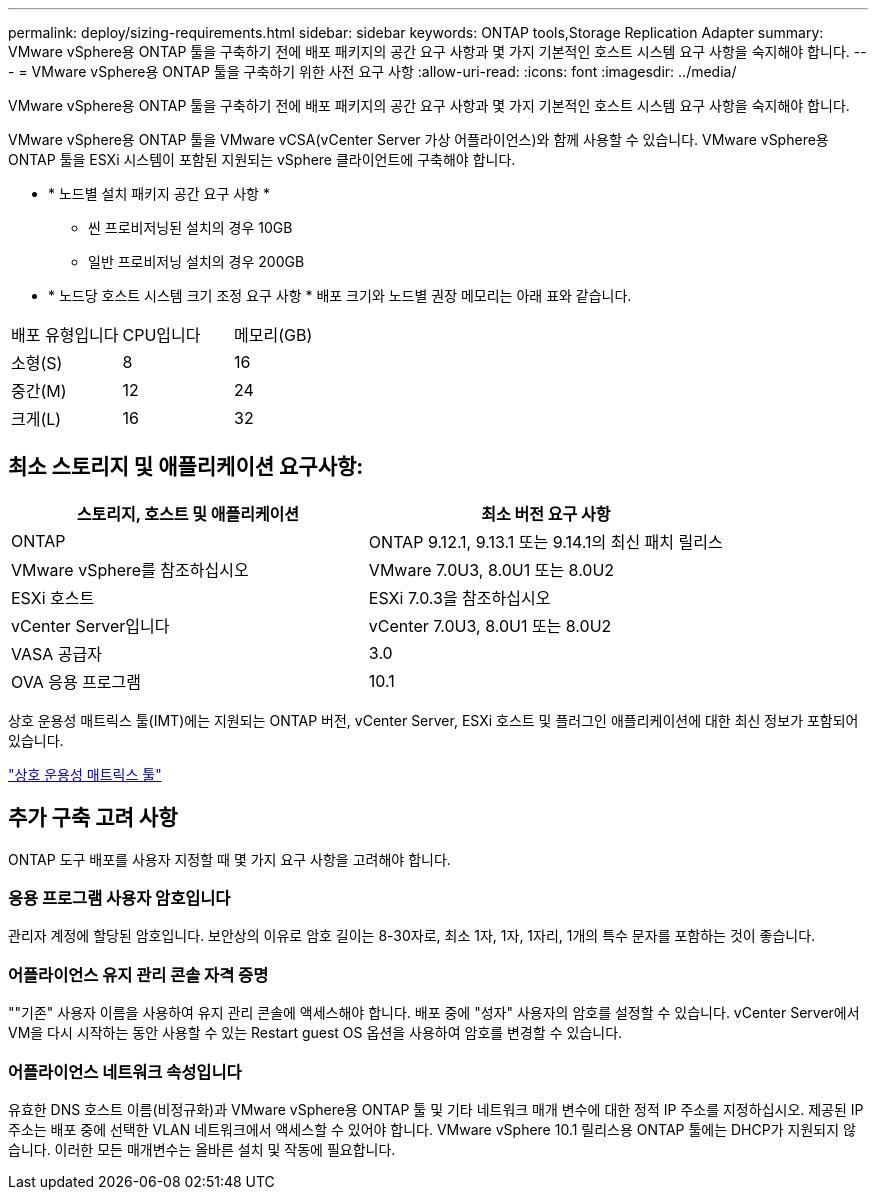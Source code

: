 ---
permalink: deploy/sizing-requirements.html 
sidebar: sidebar 
keywords: ONTAP tools,Storage Replication Adapter 
summary: VMware vSphere용 ONTAP 툴을 구축하기 전에 배포 패키지의 공간 요구 사항과 몇 가지 기본적인 호스트 시스템 요구 사항을 숙지해야 합니다. 
---
= VMware vSphere용 ONTAP 툴을 구축하기 위한 사전 요구 사항
:allow-uri-read: 
:icons: font
:imagesdir: ../media/


[role="lead"]
VMware vSphere용 ONTAP 툴을 구축하기 전에 배포 패키지의 공간 요구 사항과 몇 가지 기본적인 호스트 시스템 요구 사항을 숙지해야 합니다.

VMware vSphere용 ONTAP 툴을 VMware vCSA(vCenter Server 가상 어플라이언스)와 함께 사용할 수 있습니다. VMware vSphere용 ONTAP 툴을 ESXi 시스템이 포함된 지원되는 vSphere 클라이언트에 구축해야 합니다.

* * 노드별 설치 패키지 공간 요구 사항 *
+
** 씬 프로비저닝된 설치의 경우 10GB
** 일반 프로비저닝 설치의 경우 200GB


* * 노드당 호스트 시스템 크기 조정 요구 사항 *
배포 크기와 노드별 권장 메모리는 아래 표와 같습니다.


|===


| 배포 유형입니다 | CPU입니다 | 메모리(GB) 


| 소형(S) | 8 | 16 


| 중간(M) | 12 | 24 


| 크게(L) | 16 | 32 
|===


== 최소 스토리지 및 애플리케이션 요구사항:

|===
| 스토리지, 호스트 및 애플리케이션 | 최소 버전 요구 사항 


| ONTAP | ONTAP 9.12.1, 9.13.1 또는 9.14.1의 최신 패치 릴리스 


| VMware vSphere를 참조하십시오 | VMware 7.0U3, 8.0U1 또는 8.0U2 


| ESXi 호스트 | ESXi 7.0.3을 참조하십시오 


| vCenter Server입니다 | vCenter 7.0U3, 8.0U1 또는 8.0U2 


| VASA 공급자 | 3.0 


| OVA 응용 프로그램 | 10.1 
|===
상호 운용성 매트릭스 툴(IMT)에는 지원되는 ONTAP 버전, vCenter Server, ESXi 호스트 및 플러그인 애플리케이션에 대한 최신 정보가 포함되어 있습니다.

https://imt.netapp.com/matrix/imt.jsp?components=105475;&solution=1777&isHWU&src=IMT["상호 운용성 매트릭스 툴"^]



== 추가 구축 고려 사항

ONTAP 도구 배포를 사용자 지정할 때 몇 가지 요구 사항을 고려해야 합니다.



=== 응용 프로그램 사용자 암호입니다

관리자 계정에 할당된 암호입니다. 보안상의 이유로 암호 길이는 8-30자로, 최소 1자, 1자, 1자리, 1개의 특수 문자를 포함하는 것이 좋습니다.



=== 어플라이언스 유지 관리 콘솔 자격 증명

""기존" 사용자 이름을 사용하여 유지 관리 콘솔에 액세스해야 합니다. 배포 중에 "성자" 사용자의 암호를 설정할 수 있습니다. vCenter Server에서 VM을 다시 시작하는 동안 사용할 수 있는 Restart guest OS 옵션을 사용하여 암호를 변경할 수 있습니다.



=== 어플라이언스 네트워크 속성입니다

유효한 DNS 호스트 이름(비정규화)과 VMware vSphere용 ONTAP 툴 및 기타 네트워크 매개 변수에 대한 정적 IP 주소를 지정하십시오. 제공된 IP 주소는 배포 중에 선택한 VLAN 네트워크에서 액세스할 수 있어야 합니다. VMware vSphere 10.1 릴리스용 ONTAP 툴에는 DHCP가 지원되지 않습니다. 이러한 모든 매개변수는 올바른 설치 및 작동에 필요합니다.
